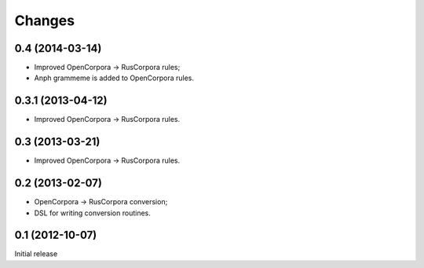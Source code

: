 Changes
=======

0.4 (2014-03-14)
----------------

- Improved OpenCorpora -> RusCorpora rules;
- Anph grammeme is added to OpenCorpora rules.

0.3.1 (2013-04-12)
------------------

- Improved OpenCorpora -> RusCorpora rules.

0.3 (2013-03-21)
----------------

- Improved OpenCorpora -> RusCorpora rules.

0.2 (2013-02-07)
----------------

- OpenCorpora -> RusCorpora conversion;
- DSL for writing conversion routines.

0.1 (2012-10-07)
----------------

Initial release
